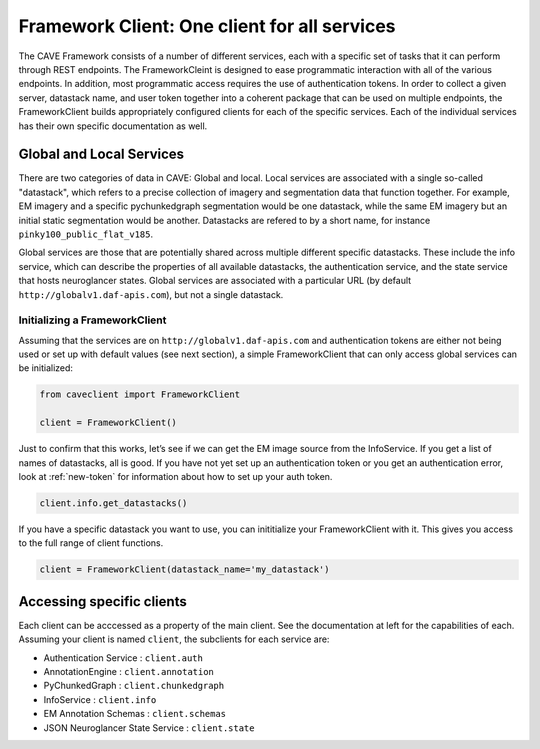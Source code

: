 Framework Client: One client for all services
=============================================

The CAVE Framework consists of a number of different
services, each with a specific set of tasks that it can perform through
REST endpoints.
The FrameworkCleint is designed to ease programmatic interaction
with all of the various endpoints.
In addition, most programmatic access requires the use of authentication tokens.
In order to collect a given server, datastack name, and user token together into a coherent package that can be used
on multiple endpoints, the FrameworkClient builds
appropriately configured clients for each of the specific services.
Each of the individual services has their own specific documentation as well.

Global and Local Services
~~~~~~~~~~~~~~~~~~~~~~~~~

There are two categories of data in CAVE: Global and local.
Local services are associated with a single so-called "datastack", which refers to a precise collection of imagery and segmentation data that function together.
For example, EM imagery and a specific pychunkedgraph segmentation would be one datastack, while the same EM imagery but an initial static segmentation would be another.
Datastacks are refered to by a short name, for instance ``pinky100_public_flat_v185``.

Global services are those that are potentially shared across multiple different specific datastacks.
These include the info service, which can describe the properties of all available datastacks,
the authentication service, and the state service that hosts neuroglancer states.
Global services are associated with a particular URL (by default ``http://globalv1.daf-apis.com``),
but not a single datastack.

Initializing a FrameworkClient
^^^^^^^^^^^^^^^^^^^^^^^^^^^^^^

Assuming that the services are on ``http://globalv1.daf-apis.com``
and authentication tokens are either not being used or set up with
default values (see next section), a simple FrameworkClient that can
only access global services can be initialized:

.. code:: python

    from caveclient import FrameworkClient
    
    client = FrameworkClient()

Just to confirm that this works, let’s see if we can get the EM image
source from the InfoService.
If you get a list of names of datastacks, all is good. If you have not yet set up an
authentication token or you get an authentication error, look at :ref:`new-token`
for information about how to set up your auth token.

.. code:: python

    client.info.get_datastacks()

If you have a specific datastack you want to use, you can inititialize your FrameworkClient with it.
This gives you access to the full range of client functions.

.. code:: python

    client = FrameworkClient(datastack_name='my_datastack')
    

Accessing specific clients
~~~~~~~~~~~~~~~~~~~~~~~~~~
Each client can be acccessed as a property of the main client. See the documentation at left for the capabilities of each. Assuming your client is named ``client``, the subclients for each service are:

* Authentication Service : ``client.auth``
* AnnotationEngine : ``client.annotation``
* PyChunkedGraph : ``client.chunkedgraph``
* InfoService : ``client.info``
* EM Annotation Schemas : ``client.schemas``
* JSON Neuroglancer State Service : ``client.state``

